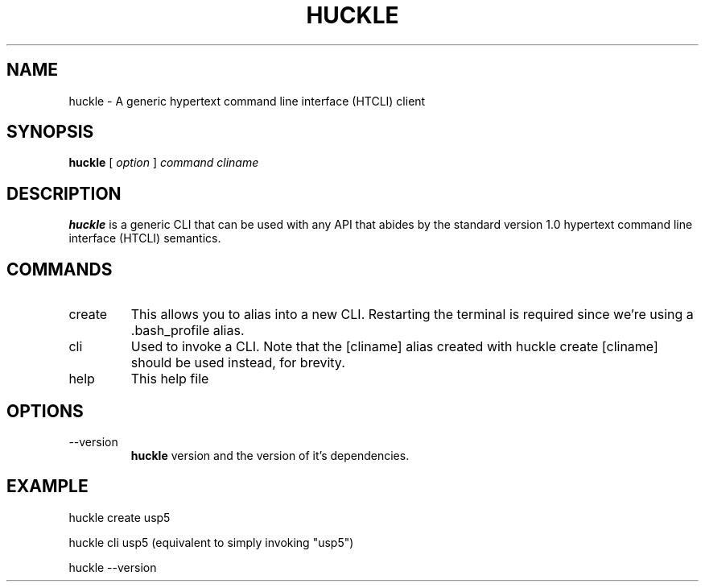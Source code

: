 .TH HUCKLE 1 "FEBRUARY 2017" Linux "User Manuals"
.SH NAME
huckle \- A generic hypertext command line interface (HTCLI) client
.SH SYNOPSIS
.B huckle
[
.I option
]
.I command
.I cliname
.SH DESCRIPTION
.B huckle
is a generic CLI that can be used with any API that abides by
the standard version 1.0 hypertext command line interface (HTCLI) semantics.
.SH COMMANDS
.IP create
This allows you to alias into a new CLI. Restarting the terminal
is required since we're using a .bash_profile alias.
.IP cli
Used to invoke a CLI. Note that the [cliname] alias created with
huckle create [cliname] should be used instead, for brevity.
.IP help
This help file
.SH OPTIONS
.IP --version
.B huckle
version and the version of it's dependencies.
.SH EXAMPLE
huckle create usp5

huckle cli usp5 (equivalent to simply invoking "usp5")

huckle --version
